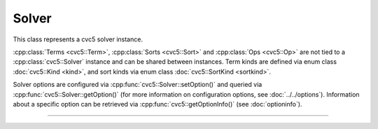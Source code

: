 Solver
======

This class represents a cvc5 solver instance.

:cpp:class:`Terms <cvc5::Term>`, :cpp:class:`Sorts <cvc5::Sort>` and
:cpp:class:`Ops <cvc5::Op>` are not tied to a :cpp:class:`cvc5::Solver`
instance and can be shared between instances.
Term kinds are defined via enum class :doc:`cvc5::Kind <kind>`, and sort kinds
via enum class :doc:`cvc5::SortKind <sortkind>`.

Solver options are configured via :cpp:func:`cvc5::Solver::setOption()`
and queried via :cpp:func:`cvc5::Solver::getOption()`
(for more information on configuration options, see :doc:`../../options`).
Information about a specific option can be retrieved via
:cpp:func:`cvc5::getOptionInfo()` (see :doc:`optioninfo`).

----

.. doxygenclass:: cvc5::Solver
    :project: cvc5
    :members:
    :undoc-members:
